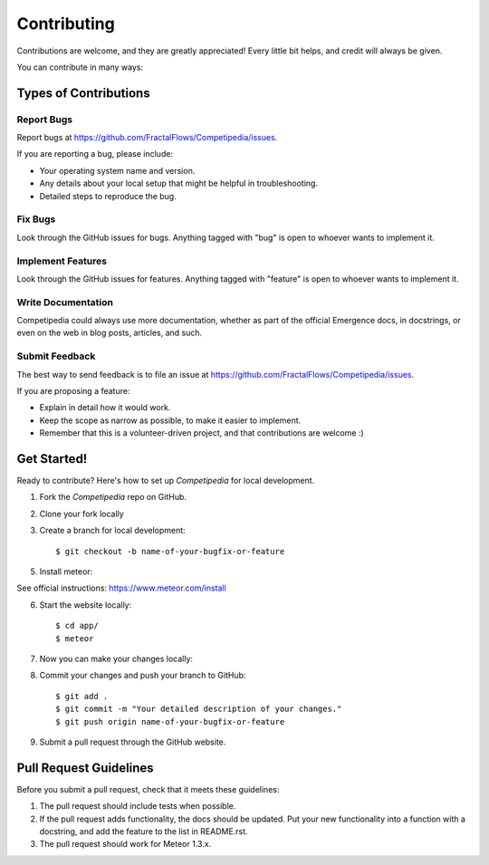 .. highlight:: shell

============
Contributing
============

Contributions are welcome, and they are greatly appreciated! Every
little bit helps, and credit will always be given.

You can contribute in many ways:

Types of Contributions
----------------------

Report Bugs
~~~~~~~~~~~

Report bugs at https://github.com/FractalFlows/Competipedia/issues.

If you are reporting a bug, please include:

* Your operating system name and version.
* Any details about your local setup that might be helpful in troubleshooting.
* Detailed steps to reproduce the bug.

Fix Bugs
~~~~~~~~

Look through the GitHub issues for bugs. Anything tagged with "bug"
is open to whoever wants to implement it.

Implement Features
~~~~~~~~~~~~~~~~~~

Look through the GitHub issues for features. Anything tagged with "feature"
is open to whoever wants to implement it.

Write Documentation
~~~~~~~~~~~~~~~~~~~

Competipedia could always use more documentation, whether as part of the
official Emergence docs, in docstrings, or even on the web in blog posts,
articles, and such.

Submit Feedback
~~~~~~~~~~~~~~~

The best way to send feedback is to file an issue at https://github.com/FractalFlows/Competipedia/issues.

If you are proposing a feature:

* Explain in detail how it would work.
* Keep the scope as narrow as possible, to make it easier to implement.
* Remember that this is a volunteer-driven project, and that contributions
  are welcome :)

Get Started!
------------

Ready to contribute? Here's how to set up `Competipedia` for local development.

1. Fork the `Competipedia` repo on GitHub.
2. Clone your fork locally

3. Create a branch for local development::

    $ git checkout -b name-of-your-bugfix-or-feature

5. Install meteor::

See official instructions: https://www.meteor.com/install

6. Start the website locally::

    $ cd app/
    $ meteor

7. Now you can make your changes locally::

8. Commit your changes and push your branch to GitHub::

    $ git add .
    $ git commit -m "Your detailed description of your changes."
    $ git push origin name-of-your-bugfix-or-feature

9. Submit a pull request through the GitHub website.

Pull Request Guidelines
-----------------------

Before you submit a pull request, check that it meets these guidelines:

1. The pull request should include tests when possible.
2. If the pull request adds functionality, the docs should be updated. Put
   your new functionality into a function with a docstring, and add the
   feature to the list in README.rst.
3. The pull request should work for Meteor 1.3.x.
